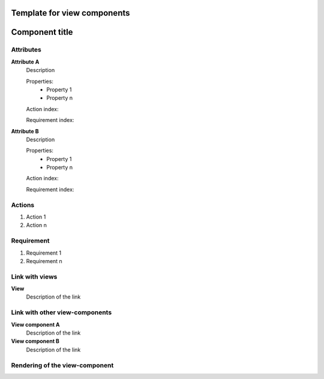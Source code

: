 .. Refer to a component using :ref:`<component_name>-label`

.. _view_component_template-label:

Template for view components
----------------------------
.. Adapt tp your view component from here

Component title
---------------

Attributes
^^^^^^^^^^
.. The properties should be filled in only if applicable.

**Attribute A**
    Description

    Properties:
        * Property 1
        * Property n

    Action index:

    Requirement index:

.. [One liner] corresponding indexes from the Actions and Requirements paragraph

**Attribute B**
    Description

    Properties:
        * Property 1
        * Property n

    Action index:

    Requirement index:

.. [One liner] corresponding indexes from the Actions and Requirements paragraph

Actions
^^^^^^^
1. Action 1
2. Action n

Requirement
^^^^^^^^^^^
1. Requirement 1
2. Requirement n

Link with views
^^^^^^^^^^^^^^^^^^^^^
**View**
    Description of the link

Link with other view-components
^^^^^^^^^^^^^^^^^^^^^^^^^^^^^^^
**View component A**
    Description of the link

**View component B**
    Description of the link

Rendering of the view-component
^^^^^^^^^^^^^^^^^^^^^^^^^^^^^^^
.. TBD
